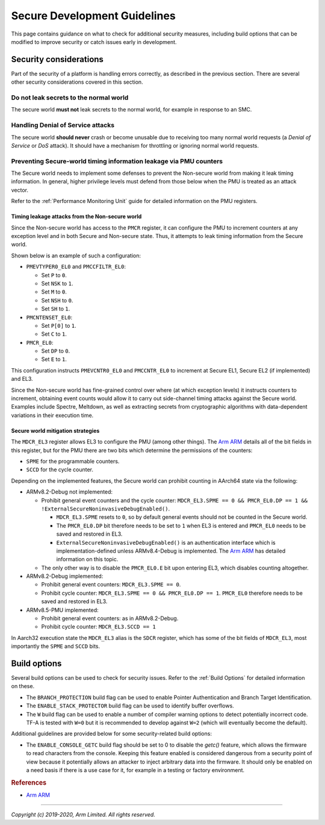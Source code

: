 Secure Development Guidelines
=============================

This page contains guidance on what to check for additional security measures,
including build options that can be modified to improve security or catch issues
early in development.

Security considerations
-----------------------

Part of the security of a platform is handling errors correctly, as described in
the previous section. There are several other security considerations covered in
this section.

Do not leak secrets to the normal world
^^^^^^^^^^^^^^^^^^^^^^^^^^^^^^^^^^^^^^^

The secure world **must not** leak secrets to the normal world, for example in
response to an SMC.

Handling Denial of Service attacks
^^^^^^^^^^^^^^^^^^^^^^^^^^^^^^^^^^

The secure world **should never** crash or become unusable due to receiving too
many normal world requests (a *Denial of Service* or *DoS* attack). It should
have a mechanism for throttling or ignoring normal world requests.

Preventing Secure-world timing information leakage via PMU counters
^^^^^^^^^^^^^^^^^^^^^^^^^^^^^^^^^^^^^^^^^^^^^^^^^^^^^^^^^^^^^^^^^^^

The Secure world needs to implement some defenses to prevent the Non-secure
world from making it leak timing information. In general, higher privilege
levels must defend from those below when the PMU is treated as an attack
vector.

Refer to the :ref:`Performance Monitoring Unit` guide for detailed information
on the PMU registers.

Timing leakage attacks from the Non-secure world
~~~~~~~~~~~~~~~~~~~~~~~~~~~~~~~~~~~~~~~~~~~~~~~~

Since the Non-secure world has access to the ``PMCR`` register, it can
configure the PMU to increment counters at any exception level and in both
Secure and Non-secure state. Thus, it attempts to leak timing information from
the Secure world.

Shown below is an example of such a configuration:

-  ``PMEVTYPER0_EL0`` and ``PMCCFILTR_EL0``:

   -  Set ``P`` to ``0``.
   -  Set ``NSK`` to ``1``.
   -  Set ``M`` to ``0``.
   -  Set ``NSH`` to ``0``.
   -  Set ``SH`` to ``1``.

-  ``PMCNTENSET_EL0``:

   -  Set ``P[0]`` to ``1``.
   -  Set ``C`` to ``1``.

-  ``PMCR_EL0``:

   -  Set ``DP`` to ``0``.
   -  Set ``E`` to ``1``.

This configuration instructs ``PMEVCNTR0_EL0`` and ``PMCCNTR_EL0`` to increment
at Secure EL1, Secure EL2 (if implemented) and EL3.

Since the Non-secure world has fine-grained control over where (at which
exception levels) it instructs counters to increment, obtaining event counts
would allow it to carry out side-channel timing attacks against the Secure
world. Examples include Spectre, Meltdown, as well as extracting secrets from
cryptographic algorithms with data-dependent variations in their execution
time.

Secure world mitigation strategies
~~~~~~~~~~~~~~~~~~~~~~~~~~~~~~~~~~

The ``MDCR_EL3`` register allows EL3 to configure the PMU (among other things).
The `Arm ARM`_ details all of the bit fields in this register, but for the PMU
there are two bits which determine the permissions of the counters:

-  ``SPME`` for the programmable counters.
-  ``SCCD`` for the cycle counter.

Depending on the implemented features, the Secure world can prohibit counting
in AArch64 state via the following:

-  ARMv8.2-Debug not implemented:

   -  Prohibit general event counters and the cycle counter:
      ``MDCR_EL3.SPME == 0 && PMCR_EL0.DP == 1 && !ExternalSecureNoninvasiveDebugEnabled()``.

      -  ``MDCR_EL3.SPME`` resets to ``0``, so by default general events should
         not be counted in the Secure world.
      -  The ``PMCR_EL0.DP`` bit therefore needs to be set to ``1`` when EL3 is
         entered and ``PMCR_EL0`` needs to be saved and restored in EL3.
      -  ``ExternalSecureNoninvasiveDebugEnabled()`` is an authentication
         interface which is implementation-defined unless ARMv8.4-Debug is
         implemented. The `Arm ARM`_ has detailed information on this topic.

   -  The only other way is to disable the ``PMCR_EL0.E`` bit upon entering
      EL3, which disables counting altogether.

-  ARMv8.2-Debug implemented:

   -  Prohibit general event counters: ``MDCR_EL3.SPME == 0``.
   -  Prohibit cycle counter: ``MDCR_EL3.SPME == 0 && PMCR_EL0.DP == 1``.
      ``PMCR_EL0`` therefore needs to be saved and restored in EL3.

-  ARMv8.5-PMU implemented:

   -  Prohibit general event counters: as in ARMv8.2-Debug.
   -  Prohibit cycle counter: ``MDCR_EL3.SCCD == 1``

In Aarch32 execution state the ``MDCR_EL3`` alias is the ``SDCR`` register,
which has some of the bit fields of ``MDCR_EL3``, most importantly the ``SPME``
and ``SCCD`` bits.

Build options
-------------

Several build options can be used to check for security issues. Refer to the
:ref:`Build Options` for detailed information on these.

- The ``BRANCH_PROTECTION`` build flag can be used to enable Pointer
  Authentication and Branch Target Identification.

- The ``ENABLE_STACK_PROTECTOR`` build flag can be used to identify buffer
  overflows.

- The ``W`` build flag can be used to enable a number of compiler warning
  options to detect potentially incorrect code. TF-A is tested with ``W=0`` but
  it is recommended to develop against ``W=2`` (which will eventually become the
  default).

Additional guidelines are provided below for some security-related build
options:

- The ``ENABLE_CONSOLE_GETC`` build flag should be set to 0 to disable the
  `getc()` feature, which allows the firmware to read characters from the
  console. Keeping this feature enabled is considered dangerous from a security
  point of view because it potentially allows an attacker to inject arbitrary
  data into the firmware. It should only be enabled on a need basis if there is
  a use case for it, for example in a testing or factory environment.

.. rubric:: References

-  `Arm ARM`_

--------------

*Copyright (c) 2019-2020, Arm Limited. All rights reserved.*

.. _Arm ARM: https://developer.arm.com/docs/ddi0487/latest
